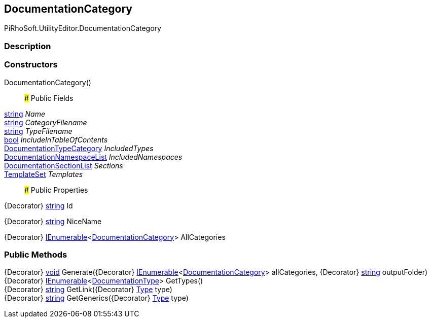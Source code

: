 [#editor/documentation-category]

## DocumentationCategory

PiRhoSoft.UtilityEditor.DocumentationCategory

### Description

### Constructors

DocumentationCategory()::

### Public Fields

https://docs.microsoft.com/en-us/dotnet/api/System.String[string^] _Name_::

https://docs.microsoft.com/en-us/dotnet/api/System.String[string^] _CategoryFilename_::

https://docs.microsoft.com/en-us/dotnet/api/System.String[string^] _TypeFilename_::

https://docs.microsoft.com/en-us/dotnet/api/System.Boolean[bool^] _IncludeInTableOfContents_::

<<editor/documentation-type-category,DocumentationTypeCategory>> _IncludedTypes_::

<<editor/documentation-namespace-list,DocumentationNamespaceList>> _IncludedNamespaces_::

<<editor/documentation-section-list,DocumentationSectionList>> _Sections_::

<<editor/template-set,TemplateSet>> _Templates_::

### Public Properties

{Decorator} https://docs.microsoft.com/en-us/dotnet/api/System.String[string^] Id

{Decorator} https://docs.microsoft.com/en-us/dotnet/api/System.String[string^] NiceName

{Decorator} https://docs.microsoft.com/en-us/dotnet/api/System.Collections.Generic.IEnumerable`1[IEnumerable^]<<<editor/documentation-category,DocumentationCategory>>> AllCategories

### Public Methods

{Decorator} https://docs.microsoft.com/en-us/dotnet/api/System.Void[void^] Generate({Decorator} https://docs.microsoft.com/en-us/dotnet/api/System.Collections.Generic.IEnumerable`1[IEnumerable^]<<<editor/documentation-category,DocumentationCategory>>> allCategories, {Decorator} https://docs.microsoft.com/en-us/dotnet/api/System.String[string^] outputFolder)::

{Decorator} https://docs.microsoft.com/en-us/dotnet/api/System.Collections.Generic.IEnumerable`1[IEnumerable^]<<<editor/documentation-type,DocumentationType>>> GetTypes()::

{Decorator} https://docs.microsoft.com/en-us/dotnet/api/System.String[string^] GetLink({Decorator} https://docs.microsoft.com/en-us/dotnet/api/System.Type[Type^] type)::

{Decorator} https://docs.microsoft.com/en-us/dotnet/api/System.String[string^] GetGenerics({Decorator} https://docs.microsoft.com/en-us/dotnet/api/System.Type[Type^] type)::